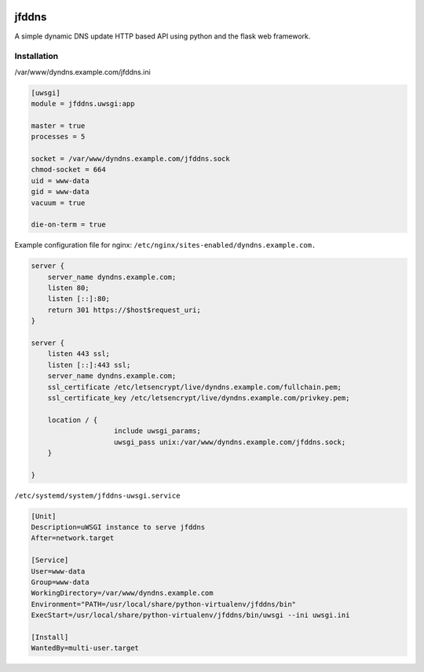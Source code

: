 .. image:: http://img.shields.io/pypi/v/jfddns.svg
    :target: https://pypi.python.org/pypi/jfddns

.. image:: https://travis-ci.org/Josef-Friedrich/jfddns.svg?branch=master
    :target: https://travis-ci.org/Josef-Friedrich/jfddns

jfddns
======

A simple dynamic DNS update HTTP based API using python and the flask
web framework.


Installation
------------


/var/www/dyndns.example.com/jfddns.ini

.. code-block:: ini

    [uwsgi]
    module = jfddns.uwsgi:app

    master = true
    processes = 5

    socket = /var/www/dyndns.example.com/jfddns.sock
    chmod-socket = 664
    uid = www-data
    gid = www-data
    vacuum = true

    die-on-term = true


Example configuration file for nginx:
``/etc/nginx/sites-enabled/dyndns.example.com.``

.. code-block:: text

    server {
    	server_name dyndns.example.com;
    	listen 80;
    	listen [::]:80;
    	return 301 https://$host$request_uri;
    }

    server {
    	listen 443 ssl;
    	listen [::]:443 ssl;
    	server_name dyndns.example.com;
    	ssl_certificate /etc/letsencrypt/live/dyndns.example.com/fullchain.pem;
    	ssl_certificate_key /etc/letsencrypt/live/dyndns.example.com/privkey.pem;

    	location / {
    			include uwsgi_params;
    			uwsgi_pass unix:/var/www/dyndns.example.com/jfddns.sock;
    	}

    }


``/etc/systemd/system/jfddns-uwsgi.service``

.. code-block:: text

    [Unit]
    Description=uWSGI instance to serve jfddns
    After=network.target

    [Service]
    User=www-data
    Group=www-data
    WorkingDirectory=/var/www/dyndns.example.com
    Environment="PATH=/usr/local/share/python-virtualenv/jfddns/bin"
    ExecStart=/usr/local/share/python-virtualenv/jfddns/bin/uwsgi --ini uwsgi.ini

    [Install]
    WantedBy=multi-user.target
